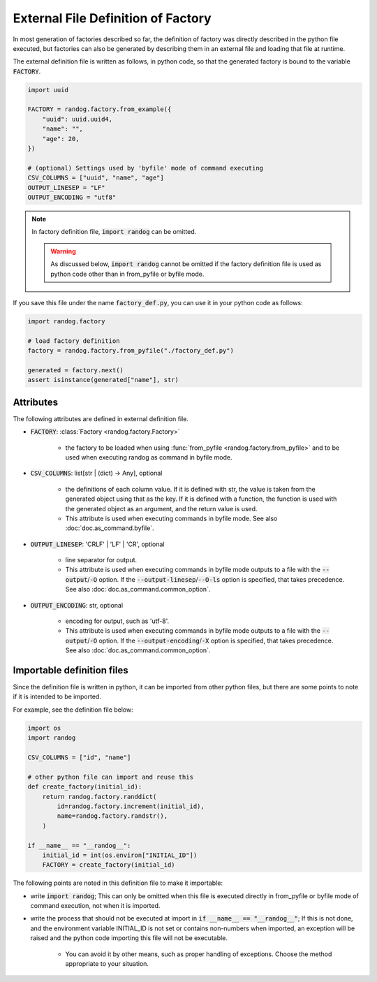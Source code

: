 External File Definition of Factory
===================================

In most generation of factories described so far, the definition of factory was directly described in the python file executed, but factories can also be generated by describing them in an external file and loading that file at runtime.

The external definition file is written as follows, in python code, so that the generated factory is bound to the variable :code:`FACTORY`.

.. code-block:: python

    import uuid

    FACTORY = randog.factory.from_example({
        "uuid": uuid.uuid4,
        "name": "",
        "age": 20,
    })

    # (optional) Settings used by 'byfile' mode of command executing
    CSV_COLUMNS = ["uuid", "name", "age"]
    OUTPUT_LINESEP = "LF"
    OUTPUT_ENCODING = "utf8"

.. note::
    In factory definition file, :code:`import randog` can be omitted.

    .. warning::
        As discussed below, :code:`import randog` cannot be omitted if the factory definition file is used as python code other than in from_pyfile or byfile mode.


If you save this file under the name :code:`factory_def.py`, you can use it in your python code as follows:

.. code-block:: python

    import randog.factory

    # load factory definition
    factory = randog.factory.from_pyfile("./factory_def.py")

    generated = factory.next()
    assert isinstance(generated["name"], str)

.. seealso::
    The definition file can also be used when executing randog as command in byfile mode such as :code:`python -m randog byfile ./factory_def.py`. See also :doc:`doc.as_command.byfile`.


Attributes
----------

The following attributes are defined in external definition file.

- :code:`FACTORY`: :class:`Factory <randog.factory.Factory>`

    - the factory to be loaded when using :func:`from_pyfile <randog.factory.from_pyfile>` and to be used when executing randog as command in byfile mode.

- :code:`CSV_COLUMNS`: list[str | (dict) -> Any], optional

    - the definitions of each column value. If it is defined with str, the value is taken from the generated object using that as the key. If it is defined with a function, the function is used with the generated object as an argument, and the return value is used.

    - This attribute is used when executing commands in byfile mode. See also :doc:`doc.as_command.byfile`.

- :code:`OUTPUT_LINESEP`: 'CRLF' | 'LF' | 'CR', optional

    - line separator for output.

    - This attribute is used when executing commands in byfile mode outputs to a file with the :code:`--output`/:code:`-O` option. If the :code:`--output-linesep`/:code:`--O-ls` option is specified, that takes precedence. See also :doc:`doc.as_command.common_option`.

- :code:`OUTPUT_ENCODING`: str, optional

    - encoding for output, such as 'utf-8'.

    - This attribute is used when executing commands in byfile mode outputs to a file with the :code:`--output`/:code:`-O` option. If the :code:`--output-encoding`/:code:`-X` option is specified, that takes precedence. See also :doc:`doc.as_command.common_option`.


.. _importable_definition_files:

Importable definition files
---------------------------

Since the definition file is written in python, it can be imported from other python files, but there are some points to note if it is intended to be imported.

For example, see the definition file below:

.. code-block:: python

    import os
    import randog

    CSV_COLUMNS = ["id", "name"]

    # other python file can import and reuse this
    def create_factory(initial_id):
        return randog.factory.randdict(
            id=randog.factory.increment(initial_id),
            name=randog.factory.randstr(),
        )

    if __name__ == "__randog__":
        initial_id = int(os.environ["INITIAL_ID"])
        FACTORY = create_factory(initial_id)

The following points are noted in this definition file to make it importable:

- write :code:`import randog`; This can only be omitted when this file is executed directly in from_pyfile or byfile mode of command execution, not when it is imported.

- write the process that should not be executed at import in :code:`if __name__ == "__randog__"`; If this is not done, and the environment variable INITIAL_ID is not set or contains non-numbers when imported, an exception will be raised and the python code importing this file will not be executable.

    - You can avoid it by other means, such as proper handling of exceptions. Choose the method appropriate to your situation.


